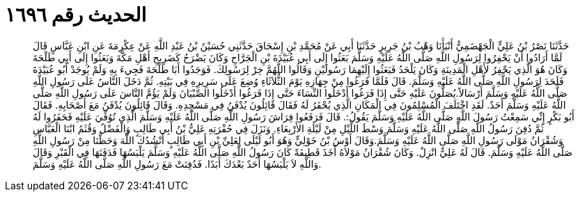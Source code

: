 
= الحديث رقم ١٦٩٦

[quote.hadith]
حَدَّثَنَا نَصْرُ بْنُ عَلِيٍّ الْجَهْضَمِيُّ أَنْبَأَنَا وَهْبُ بْنُ جَرِيرٍ حَدَّثَنَا أَبِي عَنْ مُحَمَّدِ بْنِ إِسْحَاقَ حَدَّثَنِي حُسَيْنُ بْنُ عَبْدِ اللَّهِ عَنْ عِكْرِمَةَ عَنِ ابْنِ عَبَّاسٍ قَالَ لَمَّا أَرَادُوا أَنْ يَحْفِرُوا لِرَسُولِ اللَّهِ صَلَّى اللَّهُ عَلَيْهِ وَسَلَّمَ بَعَثُوا إِلَى أَبِي عُبَيْدَةَ بْنِ الْجَرَّاحِ وَكَانَ يَضْرَحُ كَضَرِيحِ أَهْلِ مَكَّةَ وَبَعَثُوا إِلَى أَبِي طَلْحَةَ وَكَانَ هُوَ الَّذِي يَحْفِرُ لأَهْلِ الْمَدِينَةِ وَكَانَ يَلْحَدُ فَبَعَثُوا إِلَيْهِمَا رَسُولَيْنِ وَقَالُوا اللَّهُمَّ خِرْ لِرَسُولِكَ. فَوَجَدُوا أَبَا طَلْحَةَ فَجِيءَ بِهِ وَلَمْ يُوجَدْ أَبُو عُبَيْدَةَ فَلَحَدَ لِرَسُولِ اللَّهِ صَلَّى اللَّهُ عَلَيْهِ وَسَلَّمَ. قَالَ فَلَمَّا فَرَغُوا مِنْ جِهَازِهِ يَوْمَ الثُّلاَثَاءِ وُضِعَ عَلَى سَرِيرِهِ فِي بَيْتِهِ. ثُمَّ دَخَلَ النَّاسُ عَلَى رَسُولِ اللَّهِ صَلَّى اللَّهُ عَلَيْهِ وَسَلَّمَ أَرْسَالاً.يُصَلُّونَ عَلَيْهِ حَتَّى إِذَا فَرَغُوا أَدْخَلُوا النِّسَاءَ حَتَّى إِذَا فَرَغُوا أَدْخَلُوا الصِّبْيَانَ وَلَمْ يَؤُمَّ النَّاسَ عَلَى رَسُولِ اللَّهِ صَلَّى اللَّهُ عَلَيْهِ وَسَلَّمَ أَحَدٌ. لَقَدِ اخْتَلَفَ الْمُسْلِمُونَ فِي الْمَكَانِ الَّذِي يُحْفَرُ لَهُ فَقَالَ قَائِلُونَ يُدْفَنُ فِي مَسْجِدِهِ. وَقَالَ قَائِلُونَ يُدْفَنُ مَعَ أَصْحَابِهِ. فَقَالَ أَبُو بَكْرٍ إِنِّي سَمِعْتُ رَسُولَ اللَّهِ صَلَّى اللَّهُ عَلَيْهِ وَسَلَّمَ يَقُولُ:. قَالَ فَرَفَعُوا فِرَاشَ رَسُولِ اللَّهِ صَلَّى اللَّهُ عَلَيْهِ وَسَلَّمَ الَّذِي تُوُفِّيَ عَلَيْهِ فَحَفَرُوا لَهُ ثُمَّ دُفِنَ رَسُولُ اللَّهِ صَلَّى اللَّهُ عَلَيْهِ وَسَلَّمَ وَسْطَ اللَّيْلِ مِنْ لَيْلَةِ الأَرْبِعَاءِ. وَنَزَلَ فِي حُفْرَتِهِ عَلِيُّ بْنُ أَبِي طَالِبٍ وَالْفَضْلُ وَقُثَمُ ابْنَا الْعَبَّاسِ وَشُقْرَانُ مَوْلَى رَسُولِ اللَّهِ صَلَّى اللَّهُ عَلَيْهِ وَسَلَّمَ.وَقَالَ أَوْسُ بْنُ خَوْلِيٍّ وَهُوَ أَبُو لَيْلَى لِعَلِيِّ بْنِ أَبِي طَالِبٍ أَنْشُدُكَ اللَّهَ وَحَظَّنَا مِنْ رَسُولِ اللَّهِ صَلَّى اللَّهُ عَلَيْهِ وَسَلَّمَ. قَالَ لَهُ عَلِيٌّ انْزِلْ. وَكَانَ شُقْرَانُ مَوْلاَهُ أَخَذَ قَطِيفَةً كَانَ رَسُولُ اللَّهِ صَلَّى اللَّهُ عَلَيْهِ وَسَلَّمَ يَلْبَسُهَا فَدَفَنَهَا فِي الْقَبْرِ وَقَالَ وَاللَّهِ لاَ يَلْبَسُهَا أَحَدٌ بَعْدَكَ أَبَدًا. فَدُفِنَتْ مَعَ رَسُولِ اللَّهِ صَلَّى اللَّهُ عَلَيْهِ وَسَلَّمَ.